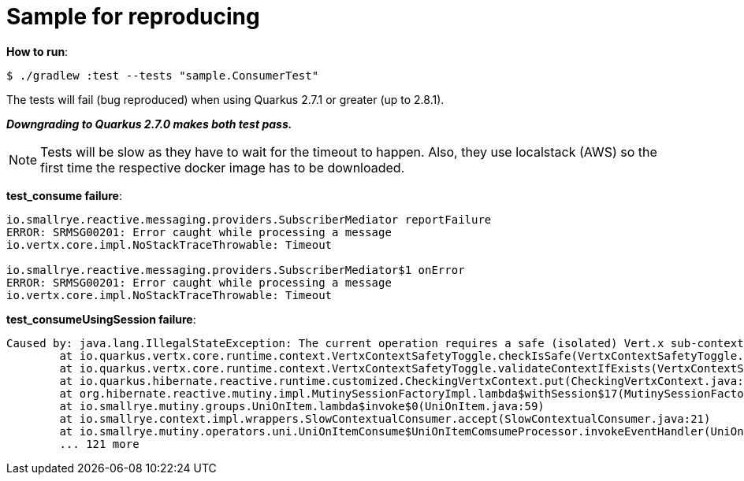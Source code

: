 = Sample for reproducing
:source-highlighter: highlightjs
:highlightjs-theme: zenburn

*How to run*:

[source, bash]
----
$ ./gradlew :test --tests "sample.ConsumerTest"
----

The tests will fail (bug reproduced) when using Quarkus 2.7.1 or greater (up to 2.8.1).

*_Downgrading to Quarkus 2.7.0 makes both test pass._*

NOTE: Tests will be slow as they have to wait for the timeout to happen. Also, they use localstack (AWS) so the first time the respective docker image has to be downloaded.

*test_consume failure*:

[source]
----
io.smallrye.reactive.messaging.providers.SubscriberMediator reportFailure
ERROR: SRMSG00201: Error caught while processing a message
io.vertx.core.impl.NoStackTraceThrowable: Timeout

io.smallrye.reactive.messaging.providers.SubscriberMediator$1 onError
ERROR: SRMSG00201: Error caught while processing a message
io.vertx.core.impl.NoStackTraceThrowable: Timeout
----

*test_consumeUsingSession failure*:

[source]
----
Caused by: java.lang.IllegalStateException: The current operation requires a safe (isolated) Vert.x sub-context, but the current context hasn't been flagged as such. You can still use Hibernate Reactive, you just need to avoid using the methods which implicitly require accessing the stateful context, such as MutinySessionFactory#withTransaction and #withSession.
	at io.quarkus.vertx.core.runtime.context.VertxContextSafetyToggle.checkIsSafe(VertxContextSafetyToggle.java:80)
	at io.quarkus.vertx.core.runtime.context.VertxContextSafetyToggle.validateContextIfExists(VertxContextSafetyToggle.java:63)
	at io.quarkus.hibernate.reactive.runtime.customized.CheckingVertxContext.put(CheckingVertxContext.java:40)
	at org.hibernate.reactive.mutiny.impl.MutinySessionFactoryImpl.lambda$withSession$17(MutinySessionFactoryImpl.java:251)
	at io.smallrye.mutiny.groups.UniOnItem.lambda$invoke$0(UniOnItem.java:59)
	at io.smallrye.context.impl.wrappers.SlowContextualConsumer.accept(SlowContextualConsumer.java:21)
	at io.smallrye.mutiny.operators.uni.UniOnItemConsume$UniOnItemComsumeProcessor.invokeEventHandler(UniOnItemConsume.java:77)
	... 121 more
----